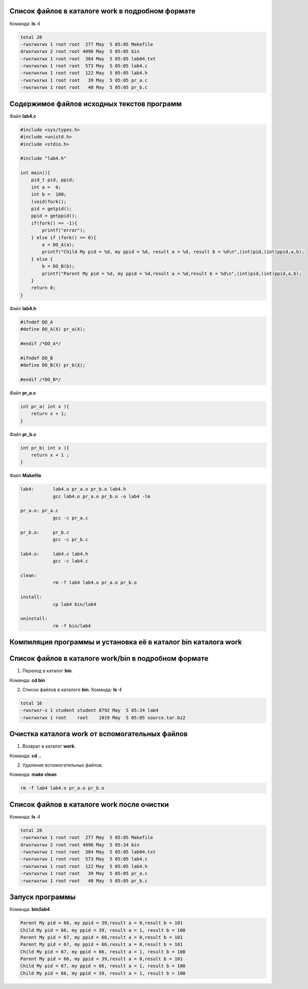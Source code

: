 .. Процесс выполнения лабораторной. Кроме команды на запуск контейнера и выводов к работе

Список файлов в каталоге work в подробном формате
^^^^^^^^^^^^^^^^^^^^^^^^^^^^^^^^^^^^^^^^^^^^^^^^^

Команда: **ls -l**

.. code-block:: text

    total 28
    -rwxrwxrwx 1 root root  277 May  5 05:05 Makefile
    drwxrwxrwx 2 root root 4096 May  5 05:05 bin
    -rwxrwxrwx 1 root root  384 May  5 05:05 lab04.txt
    -rwxrwxrwx 1 root root  573 May  5 05:05 lab4.c
    -rwxrwxrwx 1 root root  122 May  5 05:05 lab4.h
    -rwxrwxrwx 1 root root   39 May  5 05:05 pr_a.c
    -rwxrwxrwx 1 root root   40 May  5 05:05 pr_b.c


Содержимое файлов исходных текстов программ
^^^^^^^^^^^^^^^^^^^^^^^^^^^^^^^^^^^^^^^^^^^

Файл **lab4.c**

.. code-block:: c

    #include <sys/types.h>
    #include <unistd.h>
    #include <stdio.h>

    #include "lab4.h"

    int main(){
        pid_t pid, ppid;
        int a =  0;
        int b =  100;
        (void)fork();
        pid = getpid();
        ppid = getppid();
        if(fork() == -1){
            printf("error");
        } else if (fork() == 0){
            a = DO_A(a);
            printf("Child My pid = %d, my ppid = %d, result a = %d, result b = %d\n",(int)pid,(int)ppid,a,b);
        } else {
            b = DO_B(b);
            printf("Parent My pid = %d, my ppid = %d,result a = %d,result b = %d\n",(int)pid,(int)ppid,a,b);
        }
        return 0;
    }


Файл **lab4.h**

.. code-block:: c

    #ifndef DO_A
    #define DO_A(X) pr_a(X);

    #endif /*DO_A*/

    #ifndef DO_B
    #define DO_B(X) pr_b(X);

    #endif /*DO_B*/


Файл **pr_a.c**

.. code-block:: c

    int pr_a( int x ){
        return x + 1;
    }


Файл **pr_b.c**

.. code-block:: c

    int pr_b( int x ){
        return x + 1 ;
    }


Файл **Makefile**

.. code-block:: text

    lab4:	lab4.o pr_a.o pr_b.o lab4.h
    		gcc lab4.o pr_a.o pr_b.o -o lab4 -lm

    pr_a.o: pr_a.c
    		gcc -c pr_a.c

    pr_b.o:	pr_b.c
    		gcc -c pr_b.c

    lab4.o:	lab4.c lab4.h
    		gcc -c lab4.c

    clean:
    		rm -f lab4 lab4.o pr_a.o pr_b.o

    install:
    		cp lab4 bin/lab4

    uninstall:
    		rm -f bin/lab4


Компиляция программы и установка её в каталог bin каталога work
^^^^^^^^^^^^^^^^^^^^^^^^^^^^^^^^^^^^^^^^^^^^^^^^^^^^^^^^^^^^^^^


Список файлов в каталоге work/bin в подробном формате
^^^^^^^^^^^^^^^^^^^^^^^^^^^^^^^^^^^^^^^^^^^^^^^^^^^^^

1. Переход в каталог **bin**.

Команда: **cd bin**

2. Список файлов в каталоге **bin**. Команда: **ls -l**

.. code-block:: text

    total 16
    -rwxrwxr-x 1 student student 8792 May  5 05:34 lab4
    -rwxrwxrwx 1 root    root    1019 May  5 05:05 source.tar.bz2


Очистка каталога work от вспомогательных файлов
^^^^^^^^^^^^^^^^^^^^^^^^^^^^^^^^^^^^^^^^^^^^^^^

1. Возврат в каталог **work**.

Команда: **cd ..**

2. Удаление вспомогательных файлов.

Команда: **make clean**

.. code-block:: text

    rm -f lab4 lab4.o pr_a.o pr_b.o


Список файлов в каталоге work после очистки
^^^^^^^^^^^^^^^^^^^^^^^^^^^^^^^^^^^^^^^^^^^

Команда: **ls -l**

.. code-block:: text

    total 28
    -rwxrwxrwx 1 root root  277 May  5 05:05 Makefile
    drwxrwxrwx 2 root root 4096 May  5 05:34 bin
    -rwxrwxrwx 1 root root  384 May  5 05:05 lab04.txt
    -rwxrwxrwx 1 root root  573 May  5 05:05 lab4.c
    -rwxrwxrwx 1 root root  122 May  5 05:05 lab4.h
    -rwxrwxrwx 1 root root   39 May  5 05:05 pr_a.c
    -rwxrwxrwx 1 root root   40 May  5 05:05 pr_b.c


Запуск программы
^^^^^^^^^^^^^^^^

Команда: **bin/lab4**

.. code-block:: text

    Parent My pid = 66, my ppid = 39,result a = 0,result b = 101
    Child My pid = 66, my ppid = 39, result a = 1, result b = 100
    Parent My pid = 67, my ppid = 66,result a = 0,result b = 101
    Parent My pid = 67, my ppid = 66,result a = 0,result b = 101
    Child My pid = 67, my ppid = 66, result a = 1, result b = 100
    Parent My pid = 66, my ppid = 39,result a = 0,result b = 101
    Child My pid = 67, my ppid = 66, result a = 1, result b = 100
    Child My pid = 66, my ppid = 39, result a = 1, result b = 100

